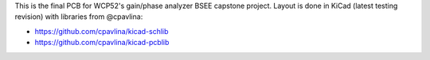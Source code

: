 This is the final PCB for WCP52's gain/phase analyzer BSEE capstone project.
Layout is done in KiCad (latest testing revision) with libraries from
@cpavlina:

- https://github.com/cpavlina/kicad-schlib
- https://github.com/cpavlina/kicad-pcblib

